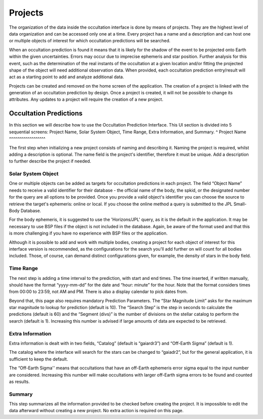 .. _Sec:projects:

Projects
========

The organization of the data inside the occultation interface is done by means of projects. They are the highest level of data organization and can be accessed only one at a time. Every project has a name and a description and can host one or multiple objects of interest for which occultation predictions will be searched. 

When an occultation prediction is found it means that it is likely for the shadow of the event to be projected onto Earth within the given uncertainties. Errors may occur due to imprecise ephemeris and star position. Further analysis for this event, such as the determination of the real instants of the occultation at a given location and/or fitting the projected shape of the object will need additional observation data. When provided, each occultation prediction entry/result will act as a starting point to add and analyze additional data.


.. image:: ../../images/projects_structure.png
    :width: 600
    :align: center
    :alt: Projects Structure

Projects can be created and removed on the home screen of the application. The creation of a project is linked with the generation of an occultation prediction by design. Once a project is created, it will not be possible to change its attributes. Any updates to a project will require the creation of a new project.

Occultation Predictions
------------------------

In this section we will describe how to use the Occultation Prediction Interface. This UI section is divided into 5 sequential screens: Project Name, Solar System Object, Time Range, Extra Information, and Summary.
^
Project Name
^^^^^^^^^^^^^^^^^^

The first step when initializing a new project consists of naming and describing it. Naming the project is required, whilst adding a description is optional. The name field is the project's identifier, therefore it must be unique. Add a description to further describe the project if needed.

Solar System Object
^^^^^^^^^^^^^^^^^^^^

One or multiple objects can be added as targets for occultation predictions in each project.  The field “Object Name” needs to receive a valid identifier for their database - the official name of the body, the spkid, or the designated number for the query are all options to be provided. Once you provide a valid object's identifier you can choose the source to retrieve the target's ephemeris: online or local. If you choose the online method a query is submitted to the JPL Small-Body Database.

For the body ephemeris, it is suggested to use the 'Horizons/JPL' query, as it is the default in the application. It may be necessary to use BSP files if the object is not included in the database. Again, be aware of the format used and that this is more challenging if you have no experience with BSP files or the application.

Although it is possible to add and work with multiple bodies, creating a project for each object of interest for this interface version is recommended, as the configurations for the search you'll add further on will count for all bodies included. Those, of course, can demand distinct configurations given, for example, the density of stars in the body field.

Time Range
^^^^^^^^^^^^^^^^^^^^

The next step is adding a time interval to the prediction, with start and end times. The time inserted, if written manually, should have the format “yyyy-mm-dd” for the date and “hour: minute” for the hour. Note that the format considers times from 00:00 to 23:59, not AM and PM. There is also a display calendar to pick dates from.

Beyond that, this page also requires mandatory Prediction Parameters. The “Star Magnitude Limit” asks for the maximum star magnitude to lookup for prediction (default is 10). The “Search Step” is the step in seconds to calculate the predictions (default is 60) and the “Segment (divs)” is the number of divisions on the stellar catalog to perform the search (default is 1). Increasing this number is advised if large amounts of data are expected to be retrieved.

Extra Information
^^^^^^^^^^^^^^^^^^^^

Extra information is dealt with in two fields, “Catalog” (default is “gaiardr3”) and “Off-Earth Sigma” (default is 1). 

The catalog where the interface will search for the stars can be changed to “gaiadr2”, but for the general application, it is sufficient to keep the default.

The “Off-Earth Sigma'' means that occultations that have an off-Earth ephemeris error sigma equal to the input number are considered. Increasing this number will make occultations with larger off-Earth sigma errors to be found and counted as results.

Summary
^^^^^^^^^^^^^^^^^^^^

This step summarizes all the information provided to be checked before creating the project. It is impossible to edit the data afterward without creating a new project. No extra action is required on this page.
